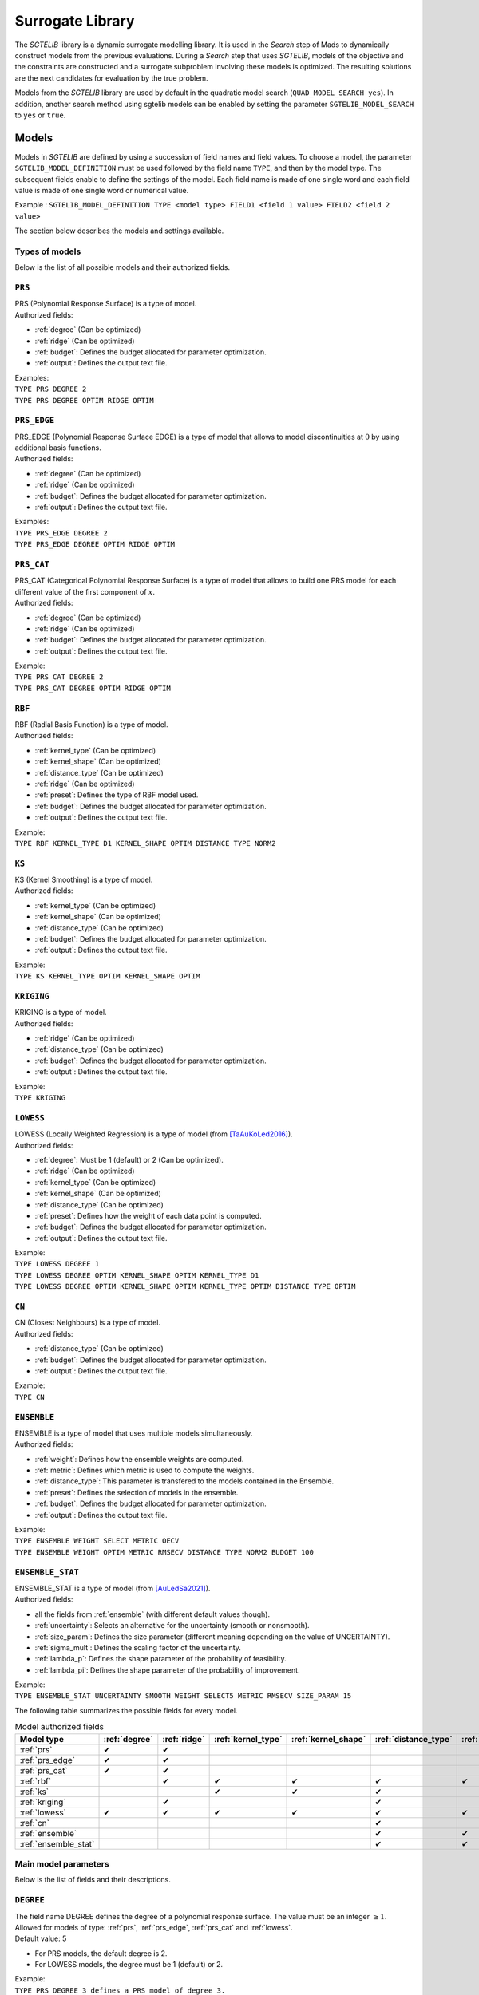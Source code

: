 .. _sgtelib:

Surrogate Library
========================

The *SGTELIB* library is a dynamic surrogate modelling library. It is used in the *Search* step of Mads to dynamically construct models from the previous evaluations.
During a *Search* step that uses *SGTELIB*, models of the objective and the constraints are constructed and a surrogate subproblem involving these models is optimized.
The resulting solutions are the next candidates for evaluation by the true problem.

Models from the *SGTELIB* library are used by default in the quadratic model search (``QUAD_MODEL_SEARCH yes``). In addition, another search method using sgtelib models can be enabled by setting the parameter ``SGTELIB_MODEL_SEARCH`` to ``yes`` or ``true``.


Models
-------------------

Models in *SGTELIB* are defined by using a succession of field names and field values.
To choose a model, the parameter ``SGTELIB_MODEL_DEFINITION`` must be used followed by the field name ``TYPE``, and then by the model type.
The subsequent fields enable to define the settings of the model.
Each field name is made of one single word and each field value is made of one single word or numerical value.

Example : ``SGTELIB_MODEL_DEFINITION TYPE <model type> FIELD1 <field 1 value> FIELD2 <field 2 value>``

The section below describes the models and settings available.


Types of models
""""""""""""""""""""""

Below is the list of all possible models and their authorized fields.

.. _prs:

``PRS``
""""""""
| PRS (Polynomial Response Surface) is a type of model.
| Authorized fields:

* :ref:`degree` (Can be optimized)

* :ref:`ridge` (Can be optimized)

* :ref:`budget`: Defines the budget allocated for parameter optimization.

* :ref:`output`: Defines the output text file.

| Examples:
| ``TYPE PRS DEGREE 2``
| ``TYPE PRS DEGREE OPTIM RIDGE OPTIM``


.. _prs_edge:

``PRS_EDGE``
""""""""""""""

| PRS_EDGE (Polynomial Response Surface EDGE) is a type of model that allows to model discontinuities at :math:`0` by using additional basis functions.
| Authorized fields:

* :ref:`degree` (Can be optimized)

* :ref:`ridge` (Can be optimized)

* :ref:`budget`: Defines the budget allocated for parameter optimization.

* :ref:`output`: Defines the output text file.

| Examples:
| ``TYPE PRS_EDGE DEGREE 2``
| ``TYPE PRS_EDGE DEGREE OPTIM RIDGE OPTIM``


.. _prs_cat:

``PRS_CAT``
""""""""""""""
| PRS_CAT (Categorical Polynomial Response Surface) is a type of model that allows to build one PRS model for each different value of the first component of :math:`x`.
| Authorized fields:

* :ref:`degree` (Can be optimized)
* :ref:`ridge` (Can be optimized)
* :ref:`budget`: Defines the budget allocated for parameter optimization.
* :ref:`output`: Defines the output text file.

| Example:
| ``TYPE PRS_CAT DEGREE 2``
| ``TYPE PRS_CAT DEGREE OPTIM RIDGE OPTIM``


.. _rbf:

``RBF``
""""""""""""""
| RBF (Radial Basis Function) is a type of model.
| Authorized fields:

* :ref:`kernel_type` (Can be optimized)
* :ref:`kernel_shape` (Can be optimized)
* :ref:`distance_type` (Can be optimized)
* :ref:`ridge` (Can be optimized)
* :ref:`preset`: Defines the type of RBF model used.
* :ref:`budget`: Defines the budget allocated for parameter optimization.
* :ref:`output`: Defines the output text file.

| Example:
| ``TYPE RBF KERNEL_TYPE D1 KERNEL_SHAPE OPTIM DISTANCE TYPE NORM2``


.. _ks:

``KS``
""""""""""""""
| KS (Kernel Smoothing) is a type of model.
| Authorized fields:

* :ref:`kernel_type` (Can be optimized)
* :ref:`kernel_shape` (Can be optimized)
* :ref:`distance_type` (Can be optimized)
* :ref:`budget`: Defines the budget allocated for parameter optimization.
* :ref:`output`: Defines the output text file.

| Example:
| ``TYPE KS KERNEL_TYPE OPTIM KERNEL_SHAPE OPTIM`` 


.. _kriging:

``KRIGING``
""""""""""""""
| KRIGING is a type of model.
| Authorized fields:

* :ref:`ridge` (Can be optimized)
* :ref:`distance_type` (Can be optimized)
* :ref:`budget`: Defines the budget allocated for parameter optimization.
* :ref:`output`: Defines the output text file.

| Example:
| ``TYPE KRIGING``


.. _lowess:

``LOWESS``
""""""""""""""
| LOWESS (Locally Weighted Regression) is a type of model (from [TaAuKoLed2016]_).
| Authorized fields:

* :ref:`degree`: Must be 1 (default) or 2 (Can be optimized).
* :ref:`ridge` (Can be optimized)
* :ref:`kernel_type` (Can be optimized)
* :ref:`kernel_shape` (Can be optimized)
* :ref:`distance_type` (Can be optimized)
* :ref:`preset`: Defines how the weight of each data point is computed.
* :ref:`budget`: Defines the budget allocated for parameter optimization.
* :ref:`output`: Defines the output text file.

| Example:
| ``TYPE LOWESS DEGREE 1``
| ``TYPE LOWESS DEGREE OPTIM KERNEL_SHAPE OPTIM KERNEL_TYPE D1``
| ``TYPE LOWESS DEGREE OPTIM KERNEL_SHAPE OPTIM KERNEL_TYPE OPTIM DISTANCE TYPE OPTIM``


.. _cn:

``CN``
""""""""""""""
| CN (Closest Neighbours) is a type of model.
| Authorized fields:

* :ref:`distance_type` (Can be optimized)
* :ref:`budget`: Defines the budget allocated for parameter optimization.
* :ref:`output`: Defines the output text file.

| Example:
| ``TYPE CN``


.. _ensemble:

``ENSEMBLE``
""""""""""""""
| ENSEMBLE is a type of model that uses multiple models simultaneously.
| Authorized fields:

* :ref:`weight`: Defines how the ensemble weights are computed.
* :ref:`metric`: Defines which metric is used to compute the weights.
* :ref:`distance_type`: This parameter is transfered to the models contained in the Ensemble.
* :ref:`preset`: Defines the selection of models in the ensemble.
* :ref:`budget`: Defines the budget allocated for parameter optimization.
* :ref:`output`: Defines the output text file.

| Example:
| ``TYPE ENSEMBLE WEIGHT SELECT METRIC OECV``
| ``TYPE ENSEMBLE WEIGHT OPTIM METRIC RMSECV DISTANCE TYPE NORM2 BUDGET 100``


.. _ensemble_stat:

``ENSEMBLE_STAT``
""""""""""""""""""

| ENSEMBLE_STAT is a type of model (from [AuLedSa2021]_).
| Authorized fields:

* all the fields from :ref:`ensemble` (with different default values though).
* :ref:`uncertainty`: Selects an alternative for the uncertainty (smooth or nonsmooth).
* :ref:`size_param`: Defines the size parameter (different meaning depending on the value of UNCERTAINTY).
* :ref:`sigma_mult`: Defines the scaling factor of the uncertainty.
* :ref:`lambda_p`: Defines the shape parameter of the probability of feasibility.
* :ref:`lambda_pi`: Defines the shape parameter of the probability of improvement.

| Example:
| ``TYPE ENSEMBLE_STAT UNCERTAINTY SMOOTH WEIGHT SELECT5 METRIC RMSECV SIZE_PARAM 15``



The following table summarizes the possible fields for every model.

.. csv-table:: Model authorized fields
   :header: "Model type", :ref:`degree`, :ref:`ridge`, :ref:`kernel_type`, :ref:`kernel_shape`, :ref:`distance_type`, :ref:`preset`, :ref:`weight`, :ref:`metric`, :ref:`uncertainty`,:ref:`budget`, :ref:`output`

   :ref:`prs`,          ✔,  ✔,  ,    ,    ,   ,  ,  ,  , ✔, ✔
   :ref:`prs_edge`,     ✔,  ✔,  ,    ,    ,   ,  ,  ,  , ✔, ✔
   :ref:`prs_cat`,      ✔,  ✔,  ,    ,    ,   ,  ,  ,  , ✔, ✔
   :ref:`rbf`,           ,  ✔,  ✔,  ✔,  ✔, ✔,   ,  ,  , ✔, ✔
   :ref:`ks`,            ,   ,  ✔,  ✔,  ✔,   ,   ,  ,  , ✔, ✔
   :ref:`kriging`,       ,  ✔,  ,    ,   ✔,  ,    ,  ,  , ✔, ✔
   :ref:`lowess`,       ✔, ✔, ✔,  ✔,   ✔, ✔,    ,  ,  , ✔, ✔
   :ref:`cn`,            ,   ,  ,    ,   ✔,  ,    ,  ,  , ✔, ✔
   :ref:`ensemble`,      ,   ,  ,    ,   ✔, ✔,  ✔, ✔,  , ✔, ✔
   :ref:`ensemble_stat`, ,   ,  ,    ,   ✔, ✔,  ✔, ✔, ✔, ✔, ✔


Main model parameters
""""""""""""""""""""""""""

Below is the list of fields and their descriptions.

.. _degree:

``DEGREE``
""""""""""""""
| The field name DEGREE defines the degree of a polynomial response surface. The value must be an integer :math:`\geq 1`.
| Allowed for models of type: :ref:`prs`, :ref:`prs_edge`, :ref:`prs_cat` and :ref:`lowess`.
| Default value: 5

* For PRS models, the default degree is 2.
* For LOWESS models, the degree must be 1 (default) or 2.

| Example:
| ``TYPE PRS DEGREE 3 defines a PRS model of degree 3.``
| ``TYPE PRS_EDGE DEGREE 2 defines a PRS_EDGE model of degree 2.``
| ``TYPE LOWESS DEGREE OPTIM defines a LOWESS model where the degree is optimized.``


.. _ridge:

``RIDGE``
""""""""""""""
| The field name RIDGE defines the regularization parameter of the model.
| Allowed for models of type: :ref:`prs`, :ref:`prs_edge`, :ref:`prs_cat`, :ref:`rbf`, :ref:`kriging` and :ref:`lowess`.
| Possible values: Real value :math:`\geq 0`. Recommended values are :math:`0` and :math:`0.001`.
| Default value: :math:`0.001`.

| Example:
| ``TYPE PRS DEGREE 3 RIDGE 0`` defines a PRS model of degree 3 with no ridge.
| ``TYPE PRS DEGREE OPTIM RIDGE OPTIM`` defines a PRS model where the degree and ridge coefficient are optimized.


.. _kernel_type:

``KERNEL_TYPE``
""""""""""""""""
| The field name KERNEL_TYPE defines the type of kernel used in the model. The field name ``KERNEL`` is equivalent.
| Allowed for models of type: :ref:`rbf`, :ref:`lowess` and :ref:`ks`.
| Possible values:

* ``D1``: Gaussian kernel
* ``D2``: Inverse Quadratic Kernel
* ``D3``: Inverse Multiquadratic Kernel
* ``D4``: Bi-quadratic Kernel
* ``D5``: Tri-cubic Kernel
* ``D6``: Exponential Sqrt Kernel
* ``D7``: Epanechnikov Kernel
* ``I0``: Multiquadratic Kernel
* ``I1``: Polyharmonic splines, degree 1
* ``I2``: Polyharmonic splines, degree 2
* ``I3``: Polyharmonic splines, degree 3
* ``I4``: Polyharmonic splines, degree 4
* ``OPTIM``: The type of kernel is optimized

| Default value: ``D1``, except for RBF models where it is ``I2``.

| Example:
| ``TYPE KS KERNEL_TYPE D2`` defines a KS model with Inverse Quadratic Kernel.
| ``TYPE KS KERNEL_TYPE OPTIM KERNEL_SHAPE OPTIM`` defines a KS model with optimized kernel shape and type.


.. _kernel_shape:

``KERNEL_SHAPE``
""""""""""""""""""
| The field name KERNEL_SHAPE defines the shape coefficient of the kernel function. The field name ``KERNEL_COEF`` is equivalent. Note that this field name has no impact for kernel types ``I1``, ``I2``, ``I3`` and ``I4`` because these kernels do not include a shape parameter.
| Allowed for models of type: :ref:`rbf`, :ref:`ks` and :ref:`lowess`.
| Possible values: Real value :math:`\geq 0`. Recommended range is :math:`[0.1; 10]`. For KS and LOWESS model, small values lead to smoother models.
| Default value: By default, the kernel coefficient is optimized.

| Example:
| ``TYPE RBF KERNEL_TYPE D4 KERNEL_SHAPE 10`` defines a RBF model with an inverse bi-quadratic kernel of shape coefficient :math:`10`.
| ``TYPE KS KERNEL_TYPE OPTIM KERNEL_SHAPE OPTIM`` defines a KS model with optimized kernel shape and type.


.. _distance_type:

``DISTANCE_TYPE``
""""""""""""""""""
| The field name DISTANCE_TYPE defines the distance function used in the model.
| Allowed for models of type: :ref:`rbf`, :ref:`ks`, :ref:`kriging`, :ref:`lowess`, :ref:`cn`, :ref:`ensemble` and :ref:`ensemble_stat`.
| Possible values:

* ``NORM1``: Euclidian distance
* ``NORM2``: Distance based on norm :math:`1`
* ``NORMINF``: Distance based on norm :math:`1`
* ``NORM2_IS0``: Tailored distance for discontinuity in :math:`0`
* ``NORM2_CAT``: Tailored distance for categorical models

| Default value: ``NORM2``.

| Example:
| ``TYPE KS DISTANCE NORM2_IS0`` defines a KS model tailored for VAN optimization.


.. _preset:

``PRESET``
""""""""""""""
| The field name PRESET defines the type of model used when applicable.
| Allowed for models of type: :ref:`rbf`, :ref:`lowess`, :ref:`ensemble` and :ref:`ensemble_stat`.

* When applied to :ref:`rbf` models, PRESET defines the type of RBF.
      Possible values:

      * ``O``: RBF with linear terms and orthogonal constraints
      * ``R``: RBF with linear terms and regularization term
      * ``I``: RBF with incomplete set of basis functions (see [AuKoLedTa2016]_ for RBFI models)

      |
      | Default value: ``I``.

      | Example:
      | ``TYPE RBF PRESET O``

* When applied to :ref:`lowess` models [TaAuKoLed2016]_, PRESET defines how the weight :math:`w_i` of each data point :math:`x_i` is computed.
      Possible values:

      * ``D``: :math:`w_i=\phi(d_i)` where :math:`\phi` is the kernel of type and shape defined by the fields :ref:`kernel_type` and :ref:`kernel_shape`, respectively, and :math:`d_i` is the distance between the prediction point and the data point :math:`x_i`
      * ``DEN``: :math:`w_i=\phi(d_i/d_q)` where :math:`d_q` is the distance between the prediction point and the :math:`q^{th}` closest data point, and :math:`d_q` is computed with an empirical method
      * ``DGN``: :math:`w_i=\phi(d_i/d_q)` where :math:`d_q` is computed with the Gamma method
      * ``RE``: :math:`w_i=\phi(r_i)` where :math:`r_i` is the rank of :math:`x_i` in terms of distance to the prediction point, and :math:`r_i` is computed with empirical method
      * ``RG``: :math:`w_i=\phi(r_i)` where :math:`r_i` is computed with the Gamma method
      * ``REN``: same as ``RE`` but the ranks are normalized in :math:`[0,1]`
      * ``RGN``: same as ``RG`` but the ranks are normalized in :math:`[0,1]`

      |      
      | Default value: ``DGN``.

      | Example:
      | ``TYPE LOWESS PRESET RE``

* When applied to :ref:`ensemble` or :ref:`ensemble_stat` models, PRESET determines the selection of models in the ensemble.
      Possible values:

      * ``DEFAULT``: selection of 18 models of types :ref:`prs`, :ref:`ks`, :ref:`rbf` and :ref:`cn` with various settings
      * ``KS``: selection of 7 models of type :ref:`ks` with various kernel shapes
      * ``PRS``: selection of 7 models of type :ref:`prs` with various degrees
      * ``IS0``: selection of 30 models of type :ref:`prs_edge`, :ref:`ks`, :ref:`rbf` with various settings and DISTANCE_TYPE set to NOMR2_IS0
      * ``CAT``: selection of 30 models of type :ref:`prs_edge`, :ref:`ks`, :ref:`rbf` with various settings and DISTANCE_TYPE set to NOMR2_CAT
      * ``SUPER1``: selection of 4 models of types :ref:`prs`, :ref:`ks`, :ref:`rbf` and :ref:`lowess`
      * ``SMALL``: selection of 3 models of types :ref:`prs`, :ref:`ks` and :ref:`rbf`

      |
      | Default value: ``DEFAULT``.

      | Example:
      | ``TYPE ENSEMBLE PRESET SUPER1``


.. _weight:

``WEIGHT``
""""""""""""""
| The field name WEIGHT defines the method used to compute the weights :math:`\boldsymbol{w}` of the ensemble of models. The field name ``WEIGHT_TYPE`` is equivalent.
| Allowed for models of type: :ref:`ensemble` and :ref:`ensemble_stat`.
| Possible values:

* ``WTA1``: :math:`w_k \propto \mathcal{E}_{sum} - \mathcal{E}_k`
* ``WTA3``: :math:`w_k \propto (\mathcal{E}_k + \alpha\mathcal{E}_{mean})^{\beta}`
* ``SELECT``: :math:`w_k \propto 1` if :math:`\mathcal{E}_k = \mathcal{E}_{min}` (only the best model is selected)
* ``SELECTN``: :math:`w_k \propto \mathcal{E}_{sum}^N - \mathcal{E}_k` (for :math:`N=1,2,\dots,6`)
* ``OPTIM``: :math:`\boldsymbol{w}` minimizes :math:`\mathcal{E}(\boldsymbol{w})`

Where :math:`\mathcal{E}_k` is the error metric (defined by the field name :ref:`metric`) of the :math:`k^{th}` model in the ensemble,
:math:`\mathcal{E}_{sum}` is the cumulated error of all models,
:math:`\mathcal{E}_{min}` is the minimal error,
:math:`\mathcal{E}_{mean}` is the average error,
:math:`\alpha=0.05`, :math:`\beta=-1`,
and :math:`\mathcal{E}_{sum}^N` is the cumulated error metric of the :math:`N` best models.

| Default value: ``SELECT`` for :ref:`ensemble` models, ``SELECT3`` for :ref:`ensemble_stat` models with :ref:`uncertainty` set to ``SMOOTH``, and  ``SELECT4`` for :ref:`ensemble_stat` models with :ref:`uncertainty` set to ``NONSMOOTH``.

| Example:
| ``TYPE ENSEMBLE WEIGHT SELECT METRIC RMSECV`` defines an ensemble of models which selects the model that has the best RMSECV.
| ``TYPE ENSEMBLE WEIGHT OPTIM METRIC RMSECV`` defines an ensemble of models where the weights :math:`\boldsymbol{w}` are computed to minimize the RMSECV of the model.
| ``TYPE ENSEMBLE WEIGHT SELECT3 METRIC OECV`` defines an ensemble of models which selects the 3 models that have the best OECV.


.. _uncertainty:

``UNCERTAINTY``
"""""""""""""""
(specific to :ref:`ensemble_stat` models)

| The field name UNCERTAINTY defines the type of uncertainty used in ENSEMBLE_STAT models. 
| Possible values:

* ``SMOOTH``: Smooth alternative of the uncertainty (default)
* ``NONSMOOTH``: Nonmooth alternative of the uncertainty

| Example:
| ``TYPE ENSEMBLE_STAT UNCERTAINTY NONSMOOTH``


.. _size_param:

``SIZE_PARAM``
""""""""""""""""
(advanced parameter specific to :ref:`ensemble_stat` models)

| The field name SIZE_PARAM defines the size of the directions of either :

- the simplex used to compute the simplex gradients of the models if the field :ref:`uncertainty` is set to ``SMOOTH``
- the positive spanning set used to compare models values if the field :ref:`uncertainty` is set to ``NONSMOOTH``

| Possible values: Real value :math:`\geq 0`. Recommended range is :math:`[0.001; 0.1]`.
| Default value: :math:`0.001` if the field UNCERTAINTY is set to ``SMOOTH``, :math:`0.005` if the field UNCERTAINTY is set to ``NONSMOOTH``.

| Example:
| ``TYPE ENSEMBLE_STAT UNCERTAINTY SMOOTH SIZE_PARAM 0.003``


.. _sigma_mult:

``SIGMA_MULT``
""""""""""""""""
(advanced parameter specific to :ref:`ensemble_stat` models)

| The field name SIGMA_MULT defines the scaling factor of the uncertain to be multiplied by the variance of already sampled function values.

| Possible values: Real value :math:`\geq 0`. Recommended range is :math:`[1; 100]`.
| Default value: :math:`10`.

| Example:
| ``TYPE ENSEMBLE_STAT UNCERTAINTY NONSMOOTH SIGMA_MULT 30``


.. _lambda_p:

``LAMBDA_P``
""""""""""""""""
(advanced parameter specific to :ref:`ensemble_stat` models)

| The field name LAMBDA_P defines the shape parameter of the *probability of feasibility* (P).

| Possible values: Real value :math:`\geq 0`. Recommended range is :math:`[0.1; 10]`.
| Default value: :math:`3` if the field UNCERTAINTY is set to ``SMOOTH``, :math:`1` if the field UNCERTAINTY is set to ``NONSMOOTH``.

| Example:
| ``TYPE ENSEMBLE_STAT UNCERTAINTY NONSMOOTH LAMBDA_P 1.5``


.. _lambda_pi:

``LAMBDA_PI``
""""""""""""""""
(advanced parameterspecific to :ref:`ensemble_stat` models)

| The field name LAMBDA_PI defines the shape parameter of the *probability of improvement* (PI).

| Possible values: Real value :math:`\geq 0`. Recommended range is :math:`[0.01; 3]`.
| Default value: :math:`0.1` if the field UNCERTAINTY is set to ``SMOOTH``, :math:`0.5` if the field UNCERTAINTY is set to ``NONSMOOTH``.

| Example:
| ``TYPE ENSEMBLE_STAT UNCERTAINTY NONSMOOTH LAMBDA_PI 0.3``


.. _output:

``OUTPUT``
""""""""""""""
Defines a text file in which model information are recorded. Allowed for ALL types of model.




Parameter optimization and selection
""""""""""""""""""""""""""""""""""""""""

Below is the list of some field names and values that influence the behaviour of other fields.

.. _optim:

``OPTIM``
""""""""""""""
| The field value OPTIM indicates that the model parameter must be optimized. The default optimization criteria is the AOECV error metric (except for ENSEMBLE_STAT models where it is OECV).
| Parameters that can be optimized:

* :ref:`degree`
* :ref:`ridge`
* :ref:`kernel_type`
* :ref:`kernel_shape`
* :ref:`distance_type`

| Example:
| ``TYPE PRS DEGREE OPTIM``
| ``TYPE LOWESS DEGREE OPTIM KERNEL_TYPE OPTIM KERNEL_SHAPE OPTIM METRIC ARMSECV``


.. _metric:

``METRIC``
""""""""""""""
| The field name METRIC defines the metric used to select the parameters of the model (including the weights of Ensemble models).
| Allowed for ALL types of model.
| Possible values:

* ``EMAX``: Error Max
* ``EMAXCV``: Error Max with Cross-Validation
* ``RMSE``: Root Mean Square Error
* ``RMSECV``: RMSE with Cross-Validation
* ``OE``: Order Error
* ``OECV``: Order Error with Cross-Validation [AuKoLedTa2016]_
* ``LINV``: Invert of the Likelihood
* ``AOE``: Aggregate Order Error
* ``AOECV``: Aggregate Order Error with Cross-Validation [TaAuKoLed2016]_

| Default value: ``AOECV``, except for :ref:`ensemble_stat` models where it is ``OECV``.

| Example:
| ``TYPE ENSEMBLE WEIGHT SELECT METRIC RMSECV`` defines an ensemble of models which selects the model that has the best RMSECV.


.. _budget:

``BUDGET``
""""""""""""""
| Budget for model parameter optimization. The number of sets of model parameters that are tested is equal to the optimization budget multiplied by the number of parameters to optimize.
| Allowed for ALL types of model.
| Default value: :math:`20`

| Example:
| ``TYPE LOWESS KERNEL_SHAPE OPTIM METRIC AOECV BUDGET 100``
| ``TYPE ENSEMBLE WEIGHT OPTIM METRIC RMSECV BUDGET 50``




Surrogate subproblem formulations
-------------------------------------

The *SGTELIB* library offers different formulations of the surrogate subproblem to be optimized at the *Search* step (see [TaLeDKo2014]_).
The ``SGTELIB_MODEL_FORMULATION`` parameter enables to choose a formulation, and the parameter ``SGTELIB_MODEL_DIVERSIFICATION`` enables to adjust a diversification parameter.


``SGTELIB_MODEL_FORMULATION``
""""""""""""""""""""""""""""""

| The formulations of the surrogate subproblem involve various quantities.
| :math:`\hat f` denotes a model of the objective :math:`f` and :math:`\hat c_j` a model of the constraint :math:`c_j`, :math:`j=1,2,\dots,m`. For :math:`x\in X`, :math:`\sigma_f(x)` denotes the uncertainty associated with the prediction :math:`\hat f(x)`, and :math:`\sigma_j(x)` denotes the uncertainty associated with the prediction :math:`\hat c_j(x)`, :math:`j=1,2,\dots,m`. This uncertainty depends on the model chosen.

| For a :ref:`kriging` model, :math:`\sigma_f(x)` (or :math:`\sigma_j(x)`) is readily available through the standard deviation that the model natively produces.
| For an :ref:`ensemble_stat` model, the uncertainty is constructed by comparing the predictions of the ensemble models (see [AuLedSa2021]_).
| For any other model except ENSEMBLE, :math:`\sigma_f(x)` (or :math:`\sigma_j(x)`) is computed with the distance from :math:`x` to previously evaluated points.
| Finally, for an :ref:`ensemble` model, the uncertainty is computed through a weighted sum of the squared uncertainties of the ensemble models.

| There are eight different formulations that can be chosen with the parameter ``SGTELIB_MODEL_FORMULATION``. Some formulations involve a parameter :math:`\lambda` that is described later.

* ``FS`` (default):

.. math::

      \min_{x\in X}&\ \ \hat f(x)-\lambda\hat\sigma_f(x) \\
      \mathrm{s.t.}&\ \ \hat c_j(x)-\lambda\hat\sigma_j(x)\leq0,\ \ j=1,2,\dots,m

* ``FSP``:

.. math::

      \min_{x\in X}&\ \ \hat f(x)-\lambda\hat\sigma_f(x) \\
      \mathrm{s.t.}&\ \ \mathrm{P}(x)\geq 0.5

where :math:`\mathrm{P}` is the *probability of feasibility* which is the probability that a given point is feasible.

* ``EIS``:

.. math::

      \min_{x\in X}&\ -\mathrm{EI}(x)-\lambda\hat\sigma_f(x) \\
      \mathrm{s.t.}&\ \ \hat c_j(x)-\lambda\hat\sigma_j(x)\leq0,\ \ j=1,2,\dots,m

where :math:`\mathrm{EI}` is the *expected improvement* that takes into account the probability of improvement and
the expected amplitude thereof.

* ``EFI``:

.. math::
 
      \min_{x\in X}\ -\mathrm{EFI}(x)

where :math:`\mathrm{EFI}` is the *expected feasible improvement* : :math:`\mathrm{EFI} = \mathrm{EI}\times\mathrm{P}`.

* ``EFIS``:

.. math::
  
      \min_{x\in X}\ -\mathrm{EFI}(x)-\lambda\hat\sigma_f(x)

* ``EFIM``:

.. math::
  
      \min_{x\in X}\ -\mathrm{EFI}(x)-\lambda\hat\sigma_f(x)\mu(x)

where :math:`\mu` is the *uncertainty in the feasibility* : :math:`\mu = 4\mathrm{P}\times(1-\mathrm{P})`.

* ``EFIC``:

.. math::

      \min_{x\in X}\ -\mathrm{EFI}(x)-\lambda(\mathrm{EI}(x)\mu(x)
      +\mathrm{P}(x)\hat\sigma_f(x))

* ``PFI``:

.. math::
  
      \min_{x\in X}\ -\mathrm{PFI}(x)

where :math:`\mathrm{PFI}` is the *probability of improvement* : :math:`\mathrm{PFI} = \mathrm{PI}\times\mathrm{P}`,
with :math:`\mathrm{PI}` being the *probability of improvement* which is the probability that the objective decreases from the best known value at a given point.


| Example:
| ``SGTELIB_MODEL_DEFINITION TYPE KRIGING``
| ``SGTELIB_MODEL_FORMULATION EFIC``
| The two lines above define a surrogate subproblem based on the EFIC formulation that will involve kriging models.


``SGTELIB_MODEL_DIVERSIFICATION``
""""""""""""""""""""""""""""""""""

| The exploration parameter :math:`\lambda` enables to control the exploration of the search space against the intensification in the most promising areas. A higher :math:`\lambda` favors exploration whereas a lower :math:`\lambda` favors intensification.

| :math:`\lambda` is a real value in :math:`[0,1]` defined by the parameter ``SGTELIB_MODEL_DIVERSIFICATION``.
| Default value : :math:`0.01`.

| Example:
| ``SGTELIB_MODEL_DEFINITION TYPE ENSEMBLE``
| ``SGTELIB_MODEL_FORMULATION FSP``
| ``SGTELIB_MODEL_DIVERSIFICATION 0.1``
| The three lines above define a surrogate subproblem based on the FSP formulation with an exploration parameter equals to :math:`0.1` that will involve ensemble models.



.. topic:: References


  .. [TaAuKoLed2016] B.Talgorn, C.Audet, M.Kokkolaras and S.Le Digabel.
    Locally weighted regression models for surrogate-assisted design optimization.
    *Optimization and Engineering*, 19(1):213–238, 2018.
  
  .. [TaLeDKo2014] B.Talgorn, S.Le Digabel and M.Kokkolaras.
    Statistical Surrogate Formulations for Simulation-Based Design Optimization.
    *Journal of Mechanical Design*, 137(2):021405–1–021405–18, 2015
  
  .. [AuKoLedTa2016] C.Audet, M.Kokkolaras, S.Le Digabel and B.Talgorn.
    Order-based error for managing ensembles of surrogates in mesh adaptive direct search
    *Journal of Global Optimization*, 70(3):645–675, 2018.

  .. [AuLedSa2021] C.Audet, S.Le Digabel and R.Saltet.
    Quantifying uncertainty with ensembles of surrogates for blackbox optimization.
    Rapport technique G-2021-37, Les cahiers du GERAD, 2021.
    http://www.optimization-online.org/DB_HTML/2021/07/8489.html